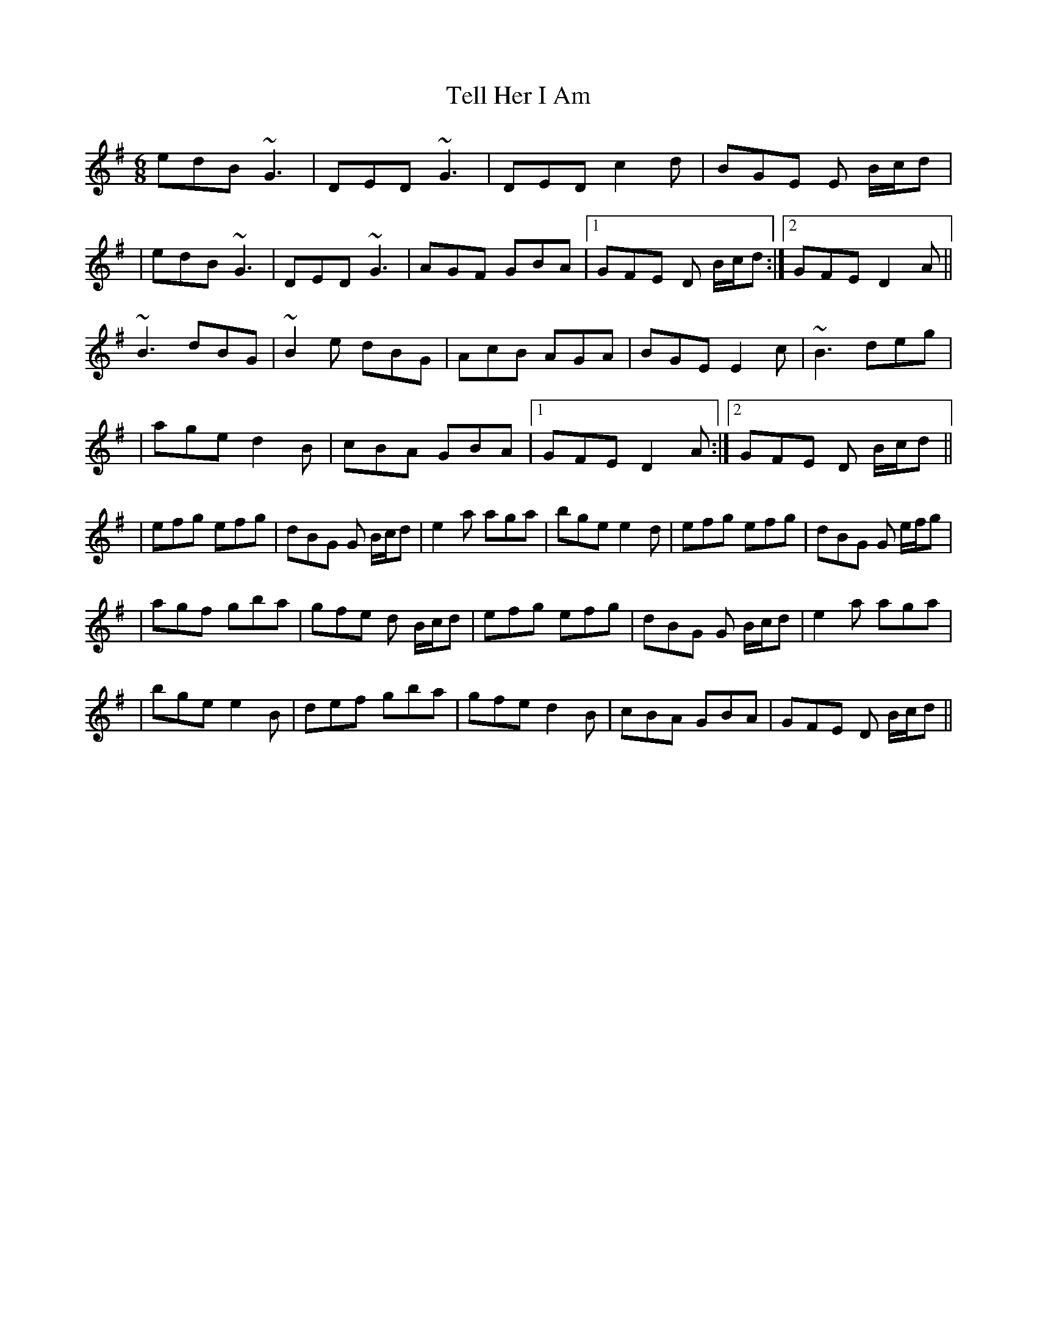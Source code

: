 X: 3
T: Tell Her I Am
Z: Phantom Button
S: https://thesession.org/tunes/161#setting12786
R: jig
M: 6/8
L: 1/8
K: Gmaj
edB ~G3|DED ~G3|DED c2 d|BGE E B/c/d||edB ~G3|DED ~G3|AGF GBA|1 GFE D B/c/d:|2 GFE D2 A||~B3 dBG|~B2e dBG|AcB AGA|BGE E2 c|~B3 deg||age d2 B|cBA GBA|1 GFE D2 A:|2 GFE D B/c/d|||efg efg|dBG G B/c/d|e2 a aga|bge e2 d|efg efg|dBG G e/f/g||agf gba|gfe d B/c/d|efg efg|dBG G B/c/d|e2 a aga||bge e2 B|def gba|gfe d2 B|cBA GBA|GFE D B/c/d||
